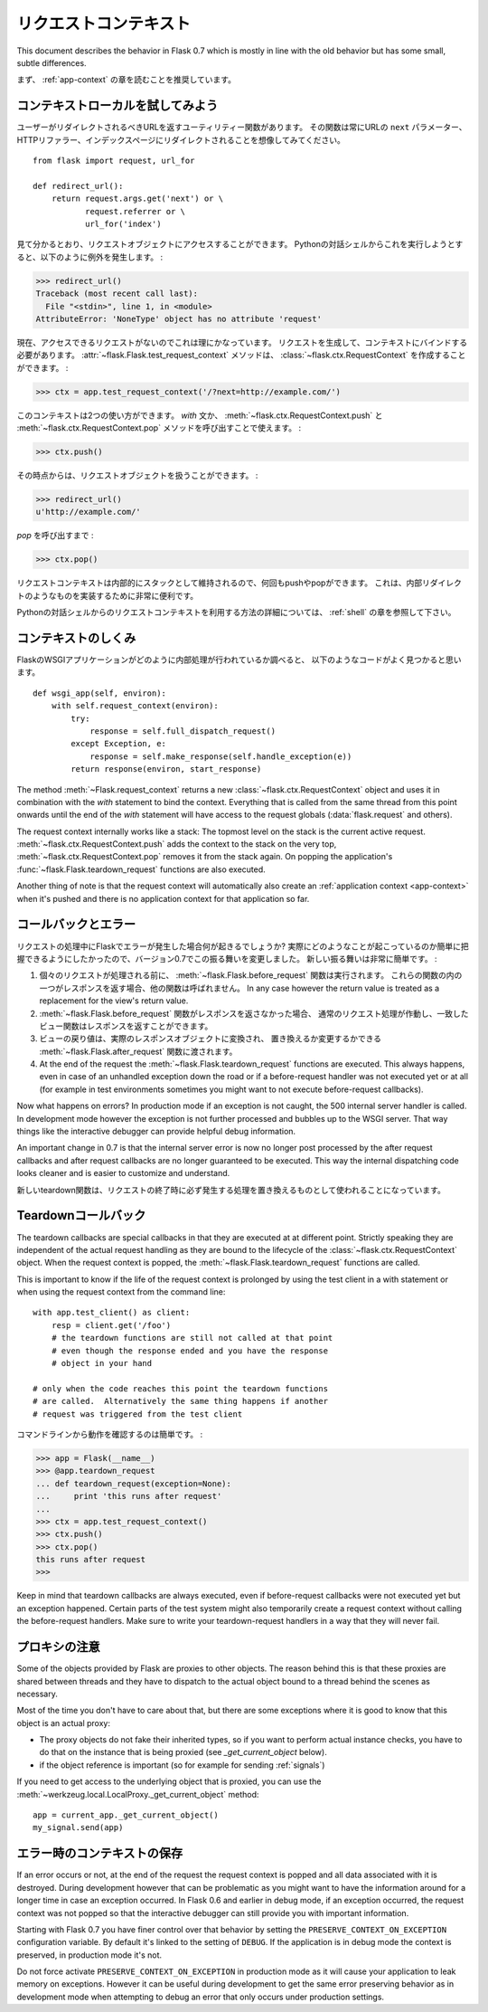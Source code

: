 .. _request-context:

リクエストコンテキスト
======================

.. The Request Context
   ===================

This document describes the behavior in Flask 0.7 which is mostly in line
with the old behavior but has some small, subtle differences.

.. It is recommended that you read the :ref:`app-context` chapter first.

まず、 :ref:`app-context` の章を読むことを推奨しています。

コンテキストローカルを試してみよう
-----------------------------------------

.. Diving into Context Locals
   --------------------------

.. Say you have a utility function that returns the URL the user should be
   redirected to.  Imagine it would always redirect to the URL's ``next``
   parameter or the HTTP referrer or the index page::

ユーザーがリダイレクトされるべきURLを返すユーティリティー関数があります。
その関数は常にURLの ``next`` パラメーター、HTTPリファラー、インデックスページにリダイレクトされることを想像してみてください。 ::

    from flask import request, url_for

    def redirect_url():
        return request.args.get('next') or \
               request.referrer or \
               url_for('index')

.. As you can see, it accesses the request object.  If you try to run this
   from a plain Python shell, this is the exception you will see:

見て分かるとおり、リクエストオブジェクトにアクセスすることができます。
Pythonの対話シェルからこれを実行しようとすると、以下のように例外を発生します。 :

>>> redirect_url()
Traceback (most recent call last):
  File "<stdin>", line 1, in <module>
AttributeError: 'NoneType' object has no attribute 'request'

.. That makes a lot of sense because we currently do not have a request we
   could access.  So we have to make a request and bind it to the current
   context.  The :attr:`~flask.Flask.test_request_context` method can create
   us a :class:`~flask.ctx.RequestContext`:

現在、アクセスできるリクエストがないのでこれは理にかなっています。
リクエストを生成して、コンテキストにバインドする必要があります。
:attr:`~flask.Flask.test_request_context` メソッドは、
:class:`~flask.ctx.RequestContext` を作成することができます。 :

>>> ctx = app.test_request_context('/?next=http://example.com/')

.. This context can be used in two ways.  Either with the `with` statement
   or by calling the :meth:`~flask.ctx.RequestContext.push` and
   :meth:`~flask.ctx.RequestContext.pop` methods:

このコンテキストは2つの使い方ができます。
`with` 文か、 :meth:`~flask.ctx.RequestContext.push` と
:meth:`~flask.ctx.RequestContext.pop` メソッドを呼び出すことで使えます。 :

>>> ctx.push()

.. From that point onwards you can work with the request object:

その時点からは、リクエストオブジェクトを扱うことができます。 :

>>> redirect_url()
u'http://example.com/'

.. Until you call `pop`:

`pop` を呼び出すまで :

>>> ctx.pop()

.. Because the request context is internally maintained as a stack you can
   push and pop multiple times.  This is very handy to implement things like
   internal redirects.

リクエストコンテキストは内部的にスタックとして維持されるので、何回もpushやpopができます。
これは、内部​​リダイレクトのようなものを実装するために非常に便利です。

.. For more information of how to utilize the request context from the
   interactive Python shell, head over to the :ref:`shell` chapter.

Pythonの対話シェルからのリクエストコンテキストを利用する方法の詳細については、
:ref:`shell` の章を参照して下さい。

.. How the Context Works
   ---------------------

コンテキストのしくみ
------------------------

.. If you look into how the Flask WSGI application internally works, you will
   find a piece of code that looks very much like this::

FlaskのWSGIアプリケーションがどのように内部処理が行われているか調べると、
以下のようなコードがよく見つかると思います。 ::

    def wsgi_app(self, environ):
        with self.request_context(environ):
            try:
                response = self.full_dispatch_request()
            except Exception, e:
                response = self.make_response(self.handle_exception(e))
            return response(environ, start_response)

The method :meth:`~Flask.request_context` returns a new
:class:`~flask.ctx.RequestContext` object and uses it in combination with
the `with` statement to bind the context.  Everything that is called from
the same thread from this point onwards until the end of the `with`
statement will have access to the request globals (:data:`flask.request`
and others).

The request context internally works like a stack: The topmost level on
the stack is the current active request.
:meth:`~flask.ctx.RequestContext.push` adds the context to the stack on
the very top, :meth:`~flask.ctx.RequestContext.pop` removes it from the
stack again.  On popping the application's
:func:`~flask.Flask.teardown_request` functions are also executed.

Another thing of note is that the request context will automatically also
create an :ref:`application context <app-context>` when it's pushed and
there is no application context for that application so far.

.. _callbacks-and-errors:

コールバックとエラー
-----------------------

.. Callbacks and Errors
   --------------------

.. What happens if an error occurs in Flask during request processing?  This
   particular behavior changed in 0.7 because we wanted to make it easier to
   understand what is actually happening.  The new behavior is quite simple:

リクエストの処理中にFlaskでエラーが発生した場合何が起きるでしょうか?
実際にどのようなことが起こっているのか簡単に把握できるようにしたかったので、バージョン0.7でこの振る舞いを変更しました。
新しい振る舞いは非常に簡単です。 :

.. Before each request, :meth:`~flask.Flask.before_request` functions are
   executed.  If one of these functions return a response, the other
   functions are no longer called.  In any case however the return value
   is treated as a replacement for the view's return value.

.. If the :meth:`~flask.Flask.before_request` functions did not return a
   response, the regular request handling kicks in and the view function
   that was matched has the chance to return a response.

.. The return value of the view is then converted into an actual response
   object and handed over to the :meth:`~flask.Flask.after_request`
   functions which have the chance to replace it or modify it in place.

.. At the end of the request the :meth:`~flask.Flask.teardown_request`
   functions are executed.  This always happens, even in case of an
   unhandled exception down the road or if a before-request handler was
   not executed yet or at all (for example in test environments sometimes
   you might want to not execute before-request callbacks).

1.  個々のリクエストが処理される前に、 :meth:`~flask.Flask.before_request` 関数は実行されます。
    これらの関数の内の一つがレスポンスを返す場合、他の関数は呼ばれません。
    In any case however the return value is treated as a replacement for the view's return value.

2.  :meth:`~flask.Flask.before_request` 関数がレスポンスを返さなかった場合、
    通常のリクエスト処理が作動し、一致したビュー関数はレスポンスを返すことができます。

3.  ビューの戻り値は、実際のレスポンスオブジェクトに変換され、
    置き換えるか変更するかできる :meth:`~flask.Flask.after_request` 関数に渡されます。

4.  At the end of the request the :meth:`~flask.Flask.teardown_request`
    functions are executed.  This always happens, even in case of an
    unhandled exception down the road or if a before-request handler was
    not executed yet or at all (for example in test environments sometimes
    you might want to not execute before-request callbacks).

Now what happens on errors?  In production mode if an exception is not
caught, the 500 internal server handler is called.  In development mode
however the exception is not further processed and bubbles up to the WSGI
server.  That way things like the interactive debugger can provide helpful
debug information.

An important change in 0.7 is that the internal server error is now no
longer post processed by the after request callbacks and after request
callbacks are no longer guaranteed to be executed.  This way the internal
dispatching code looks cleaner and is easier to customize and understand.

.. The new teardown functions are supposed to be used as a replacement for
   things that absolutely need to happen at the end of request.

新しいteardown関数は、リクエストの終了時に必ず発生する処理を置き換えるものとして使われることになっています。

.. Teardown Callbacks
   ------------------

Teardownコールバック
-------------------------

The teardown callbacks are special callbacks in that they are executed at
at different point.  Strictly speaking they are independent of the actual
request handling as they are bound to the lifecycle of the
:class:`~flask.ctx.RequestContext` object.  When the request context is
popped, the :meth:`~flask.Flask.teardown_request` functions are called.

This is important to know if the life of the request context is prolonged
by using the test client in a with statement or when using the request
context from the command line::

    with app.test_client() as client:
        resp = client.get('/foo')
        # the teardown functions are still not called at that point
        # even though the response ended and you have the response
        # object in your hand

    # only when the code reaches this point the teardown functions
    # are called.  Alternatively the same thing happens if another
    # request was triggered from the test client

.. It's easy to see the behavior from the command line:

コマンドラインから動作を確認するのは簡単です。 :

>>> app = Flask(__name__)
>>> @app.teardown_request
... def teardown_request(exception=None):
...     print 'this runs after request'
...
>>> ctx = app.test_request_context()
>>> ctx.push()
>>> ctx.pop()
this runs after request
>>>

Keep in mind that teardown callbacks are always executed, even if
before-request callbacks were not executed yet but an exception happened.
Certain parts of the test system might also temporarily create a request
context without calling the before-request handlers.  Make sure to write
your teardown-request handlers in a way that they will never fail.

.. _notes-on-proxies:

プロキシの注意
-------------------

.. Notes On Proxies
   ----------------

Some of the objects provided by Flask are proxies to other objects.  The
reason behind this is that these proxies are shared between threads and
they have to dispatch to the actual object bound to a thread behind the
scenes as necessary.

Most of the time you don't have to care about that, but there are some
exceptions where it is good to know that this object is an actual proxy:

-   The proxy objects do not fake their inherited types, so if you want to
    perform actual instance checks, you have to do that on the instance
    that is being proxied (see `_get_current_object` below).
-   if the object reference is important (so for example for sending
    :ref:`signals`)

If you need to get access to the underlying object that is proxied, you
can use the :meth:`~werkzeug.local.LocalProxy._get_current_object` method::

    app = current_app._get_current_object()
    my_signal.send(app)

.. Context Preservation on Error
   -----------------------------

エラー時のコンテキストの保存
--------------------------------

If an error occurs or not, at the end of the request the request context
is popped and all data associated with it is destroyed.  During
development however that can be problematic as you might want to have the
information around for a longer time in case an exception occurred.  In
Flask 0.6 and earlier in debug mode, if an exception occurred, the
request context was not popped so that the interactive debugger can still
provide you with important information.

Starting with Flask 0.7 you have finer control over that behavior by
setting the ``PRESERVE_CONTEXT_ON_EXCEPTION`` configuration variable.  By
default it's linked to the setting of ``DEBUG``.  If the application is in
debug mode the context is preserved, in production mode it's not.

Do not force activate ``PRESERVE_CONTEXT_ON_EXCEPTION`` in production mode
as it will cause your application to leak memory on exceptions.  However
it can be useful during development to get the same error preserving
behavior as in development mode when attempting to debug an error that
only occurs under production settings.
